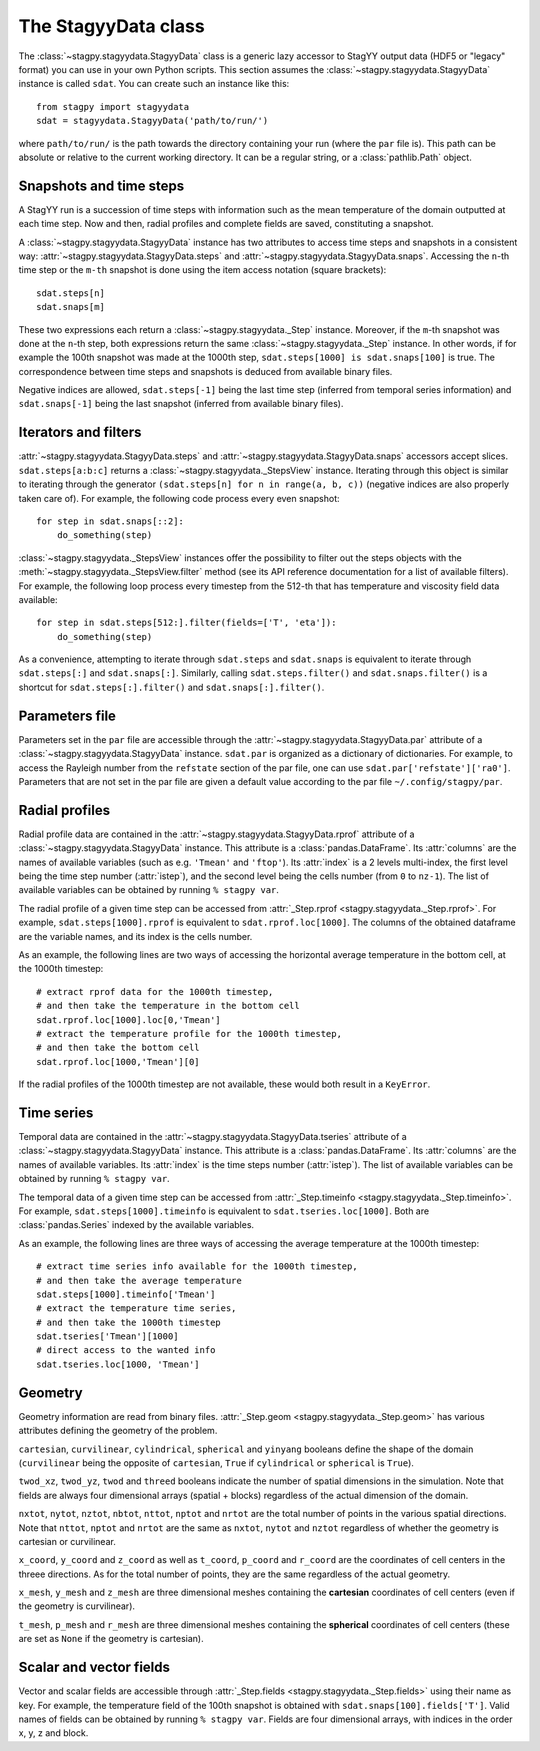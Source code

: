 The StagyyData class
====================

The :class:`~stagpy.stagyydata.StagyyData` class is a generic lazy accessor to
StagYY output data (HDF5 or "legacy" format) you can use in your own Python
scripts. This section assumes the :class:`~stagpy.stagyydata.StagyyData`
instance is called ``sdat``. You can create such an instance like this::

    from stagpy import stagyydata
    sdat = stagyydata.StagyyData('path/to/run/')

where ``path/to/run/`` is the path towards the directory containing your run
(where the ``par`` file is). This path can be absolute or relative to the
current working directory. It can be a regular string, or a
:class:`pathlib.Path` object.

Snapshots and time steps
------------------------

A StagYY run is a succession of time steps with information such as the mean
temperature of the domain outputted at each time step. Now and then, radial
profiles and complete fields are saved, constituting a snapshot.

A :class:`~stagpy.stagyydata.StagyyData` instance has two attributes to access
time steps and snapshots in a consistent way:
:attr:`~stagpy.stagyydata.StagyyData.steps` and
:attr:`~stagpy.stagyydata.StagyyData.snaps`. Accessing the ``n``-th time step
or the ``m-th`` snapshot is done using the item access notation (square
brackets)::

    sdat.steps[n]
    sdat.snaps[m]

These two expressions each return a :class:`~stagpy.stagyydata._Step` instance.
Moreover, if the ``m``-th snapshot was done at the ``n``-th step, both
expressions return the same :class:`~stagpy.stagyydata._Step` instance. In
other words, if for example the 100th snapshot was made at the 1000th step,
``sdat.steps[1000] is sdat.snaps[100]`` is true.  The correspondence between
time steps and snapshots is deduced from available binary files.

Negative indices are allowed, ``sdat.steps[-1]`` being the last time step
(inferred from temporal series information) and ``sdat.snaps[-1]`` being the
last snapshot (inferred from available binary files).

Iterators and filters
---------------------

:attr:`~stagpy.stagyydata.StagyyData.steps` and
:attr:`~stagpy.stagyydata.StagyyData.snaps` accessors accept slices.
``sdat.steps[a:b:c]`` returns a :class:`~stagpy.stagyydata._StepsView`
instance. Iterating through this object is similar to iterating through the
generator ``(sdat.steps[n] for n in range(a, b, c))`` (negative indices are
also properly taken care of).  For example, the following code process every
even snapshot::

    for step in sdat.snaps[::2]:
        do_something(step)

:class:`~stagpy.stagyydata._StepsView` instances offer the possibility to
filter out the steps objects with the
:meth:`~stagpy.stagyydata._StepsView.filter` method (see its API reference
documentation for a list of available filters). For example, the following loop
process every timestep from the 512-th that has temperature and viscosity field
data available::

    for step in sdat.steps[512:].filter(fields=['T', 'eta']):
        do_something(step)

As a convenience, attempting to iterate through ``sdat.steps`` and
``sdat.snaps`` is equivalent to iterate through ``sdat.steps[:]`` and
``sdat.snaps[:]``. Similarly, calling ``sdat.steps.filter()`` and
``sdat.snaps.filter()`` is a shortcut for ``sdat.steps[:].filter()``
and ``sdat.snaps[:].filter()``.

Parameters file
---------------

Parameters set in the ``par`` file are accessible through the
:attr:`~stagpy.stagyydata.StagyyData.par` attribute of a
:class:`~stagpy.stagyydata.StagyyData` instance.  ``sdat.par`` is organized as
a dictionary of dictionaries.  For example, to access the Rayleigh number from
the ``refstate`` section of the par file, one can use
``sdat.par['refstate']['ra0']``. Parameters that are not set in the par file
are given a default value according to the par file ``~/.config/stagpy/par``.

Radial profiles
---------------

Radial profile data are contained in the
:attr:`~stagpy.stagyydata.StagyyData.rprof` attribute of a
:class:`~stagpy.stagyydata.StagyyData` instance.  This attribute is a
:class:`pandas.DataFrame`. Its :attr:`columns` are the names of available
variables (such as e.g. ``'Tmean'`` and ``'ftop'``).  Its :attr:`index` is a 2
levels multi-index, the first level being the time step number (:attr:`istep`),
and the second level being the cells number (from ``0`` to ``nz-1``). The list
of available variables can be obtained by running ``% stagpy var``.

The radial profile of a given time step can be accessed from :attr:`_Step.rprof
<stagpy.stagyydata._Step.rprof>`. For example, ``sdat.steps[1000].rprof`` is
equivalent to ``sdat.rprof.loc[1000]``. The columns of the obtained dataframe
are the variable names, and its index is the cells number.

As an example, the following lines are two ways of accessing the horizontal
average temperature in the bottom cell, at the 1000th timestep::

    # extract rprof data for the 1000th timestep,
    # and then take the temperature in the bottom cell
    sdat.rprof.loc[1000].loc[0,'Tmean']
    # extract the temperature profile for the 1000th timestep,
    # and then take the bottom cell
    sdat.rprof.loc[1000,'Tmean'][0]

If the radial profiles of the 1000th timestep are not available, these would
both result in a ``KeyError``.

Time series
-----------

Temporal data are contained in the
:attr:`~stagpy.stagyydata.StagyyData.tseries` attribute of a
:class:`~stagpy.stagyydata.StagyyData` instance. This attribute is a
:class:`pandas.DataFrame`. Its :attr:`columns` are the names of available
variables. Its :attr:`index` is the time steps number (:attr:`istep`). The list
of available variables can be obtained by running ``% stagpy var``.

The temporal data of a given time step can be accessed from
:attr:`_Step.timeinfo <stagpy.stagyydata._Step.timeinfo>`.  For example,
``sdat.steps[1000].timeinfo`` is equivalent to ``sdat.tseries.loc[1000]``. Both
are :class:`pandas.Series` indexed by the available variables.

As an example, the following lines are three ways of accessing the average
temperature at the 1000th timestep::

    # extract time series info available for the 1000th timestep,
    # and then take the average temperature
    sdat.steps[1000].timeinfo['Tmean']
    # extract the temperature time series,
    # and then take the 1000th timestep
    sdat.tseries['Tmean'][1000]
    # direct access to the wanted info
    sdat.tseries.loc[1000, 'Tmean']


Geometry
--------

Geometry information are read from binary files.  :attr:`_Step.geom
<stagpy.stagyydata._Step.geom>` has various attributes defining the geometry of
the problem.

``cartesian``, ``curvilinear``, ``cylindrical``, ``spherical`` and ``yinyang``
booleans define the shape of the domain (``curvilinear`` being the opposite of
``cartesian``, ``True`` if ``cylindrical`` or ``spherical`` is ``True``).

``twod_xz``, ``twod_yz``, ``twod`` and ``threed`` booleans indicate the number
of spatial dimensions in the simulation. Note that fields are always four
dimensional arrays (spatial + blocks) regardless of the actual dimension of the
domain.

``nxtot``, ``nytot``, ``nztot``, ``nbtot``, ``nttot``, ``nptot`` and ``nrtot``
are the total number of points in the various spatial directions. Note that
``nttot``, ``nptot`` and ``nrtot`` are the same as ``nxtot``, ``nytot`` and
``nztot`` regardless of whether the geometry is cartesian or curvilinear.

``x_coord``, ``y_coord`` and ``z_coord`` as well as ``t_coord``, ``p_coord``
and ``r_coord`` are the coordinates of cell centers in the threee directions.
As for the total number of points, they are the same regardless of the actual
geometry.

``x_mesh``, ``y_mesh`` and ``z_mesh`` are three dimensional meshes containing
the **cartesian** coordinates of cell centers (even if the geometry is
curvilinear).

``t_mesh``, ``p_mesh`` and ``r_mesh`` are three dimensional meshes containing
the **spherical** coordinates of cell centers (these are set as ``None`` if the
geometry is cartesian).

Scalar and vector fields
------------------------

Vector and scalar fields are accessible through :attr:`_Step.fields
<stagpy.stagyydata._Step.fields>` using their name as key. For example, the
temperature field of the 100th snapshot is obtained with
``sdat.snaps[100].fields['T']``.  Valid names of fields can be obtained by
running ``% stagpy var``. Fields are four dimensional arrays, with indices in
the order x, y, z and block.

